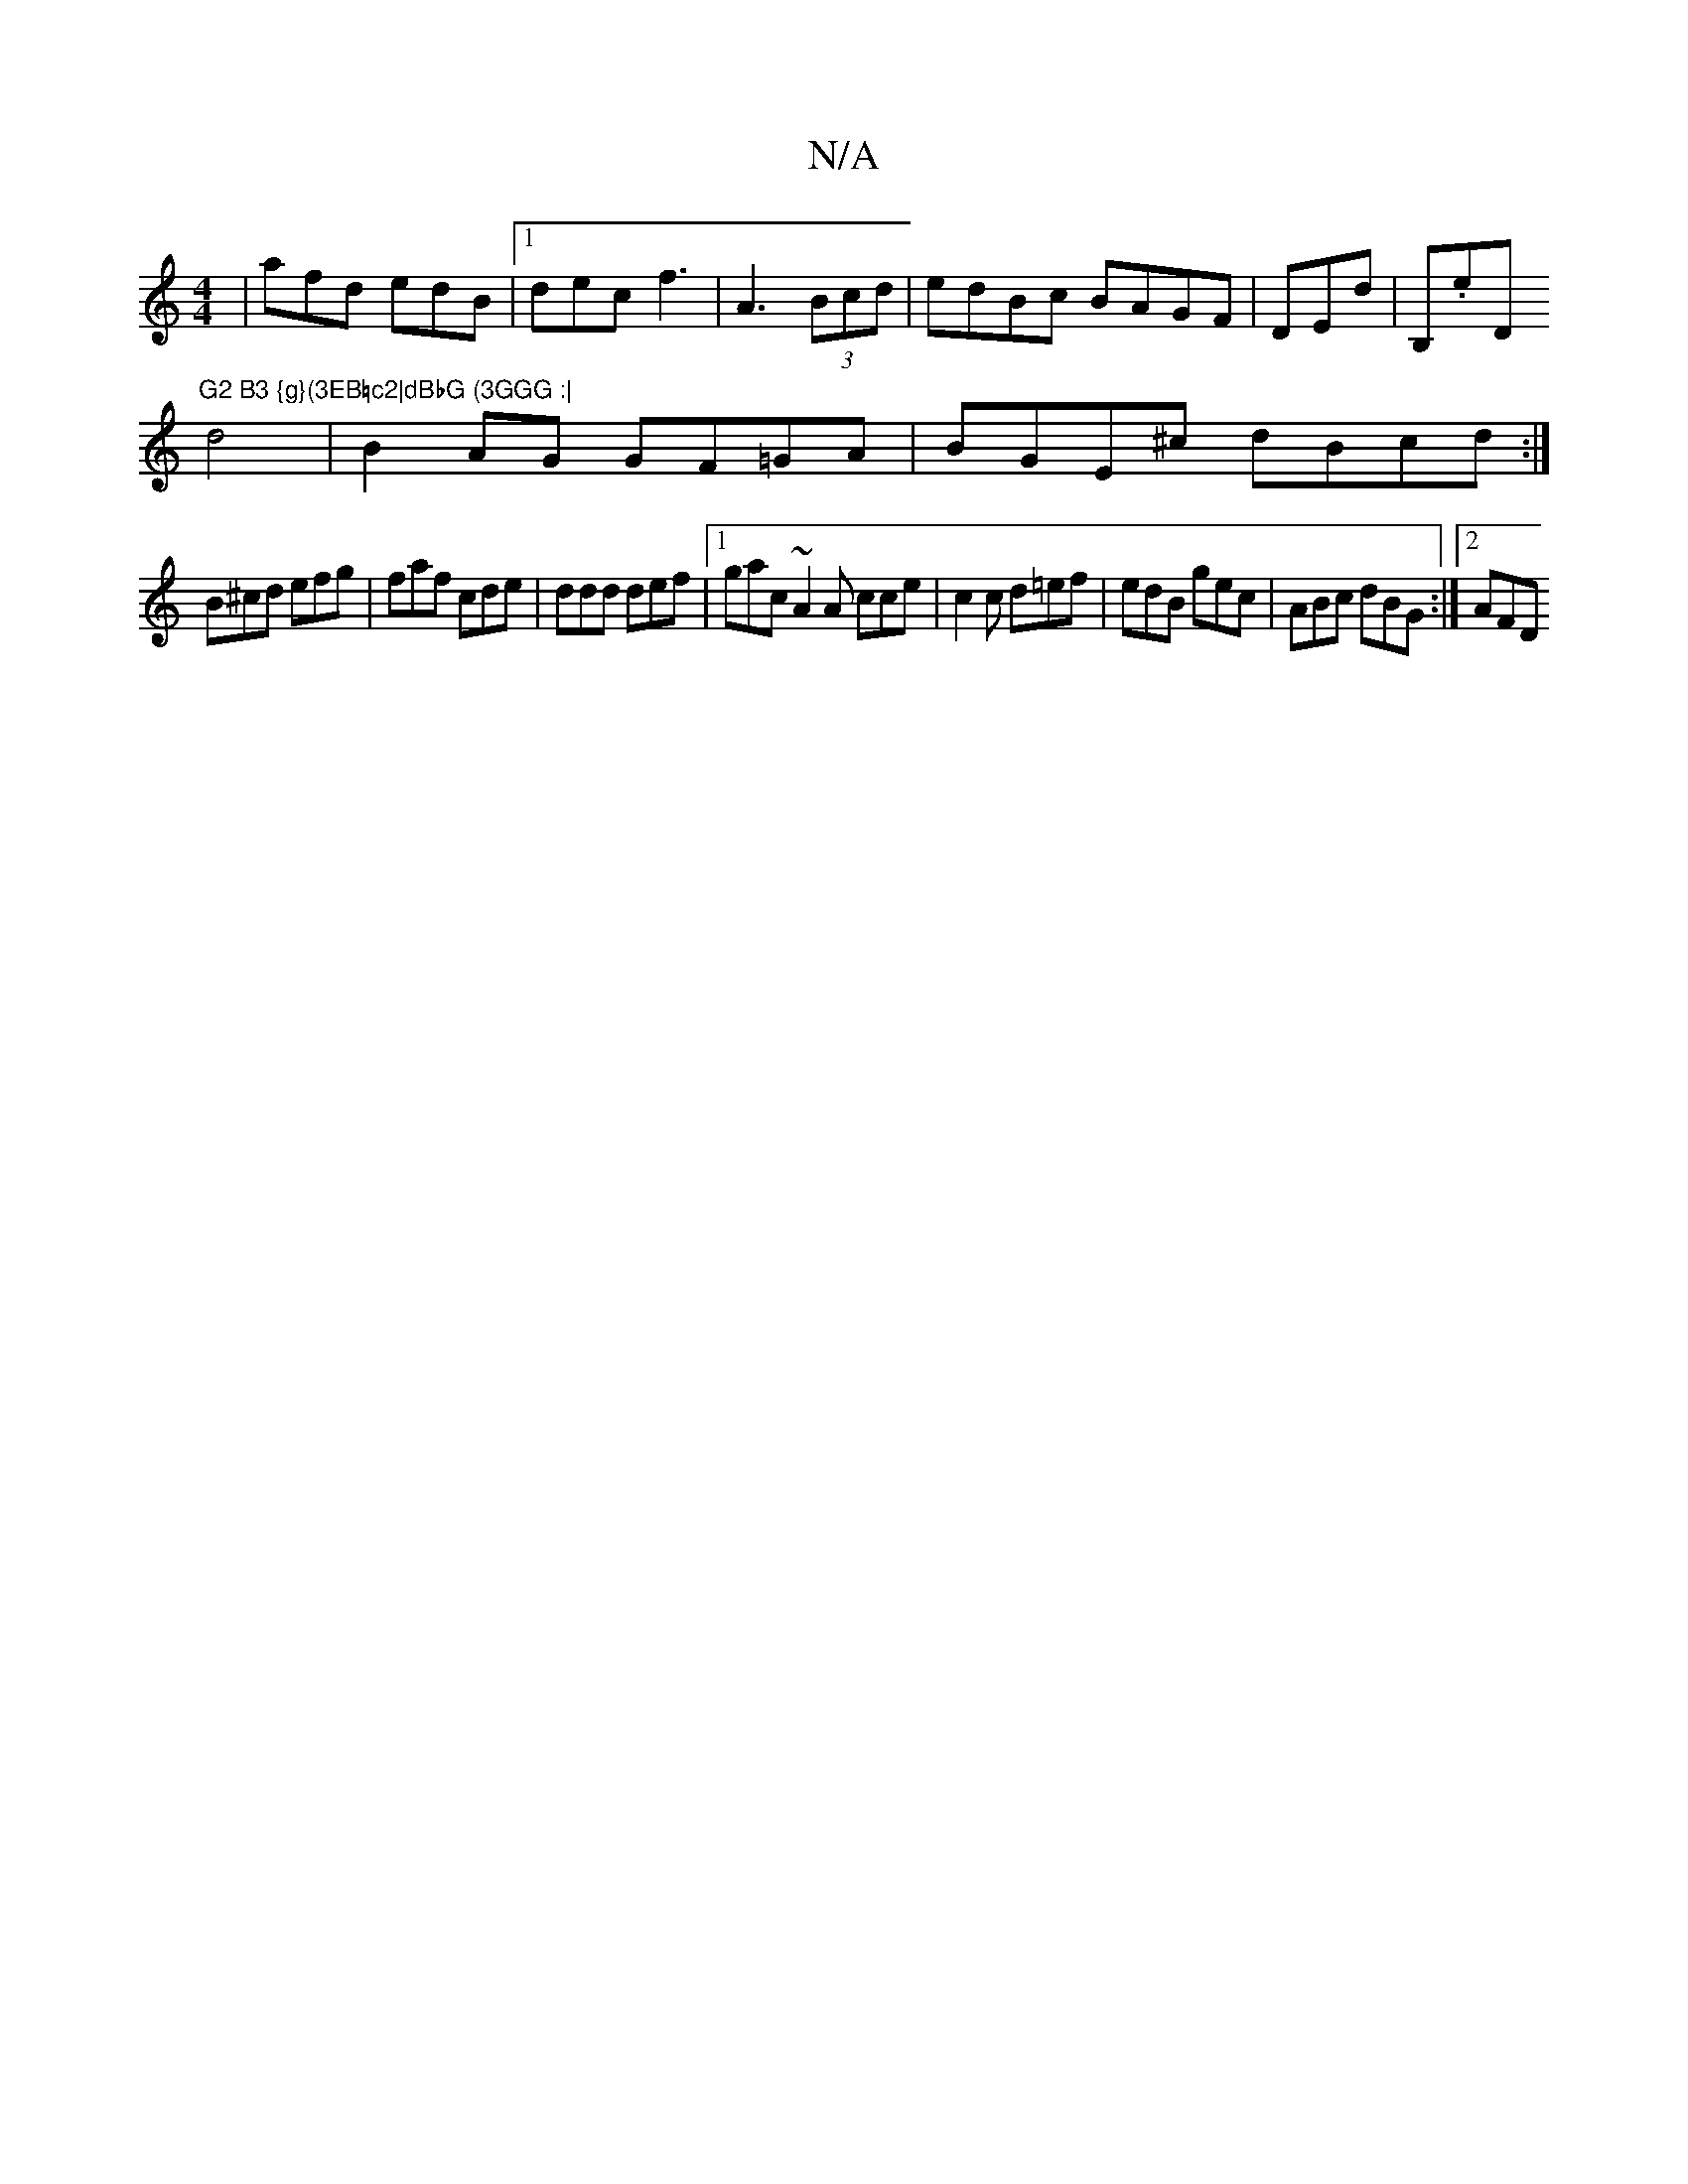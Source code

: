 X:1
T:N/A
M:4/4
R:N/A
K:Cmajor
| afd edB |1 dec f3|A3 (3Bcd | edBc BAGF | DEdm|B,.e" "D"G2 B3 {g}(3EB=c2|dBbG (3GGG :|
d4 | B2 AG GF=GA|BGE^c dBcd:|
B^cd efg | faf cde | ddd def |1 gac ~A2A cce | c2c d=ef | edB gec |ABc dBG:|2 AFD 